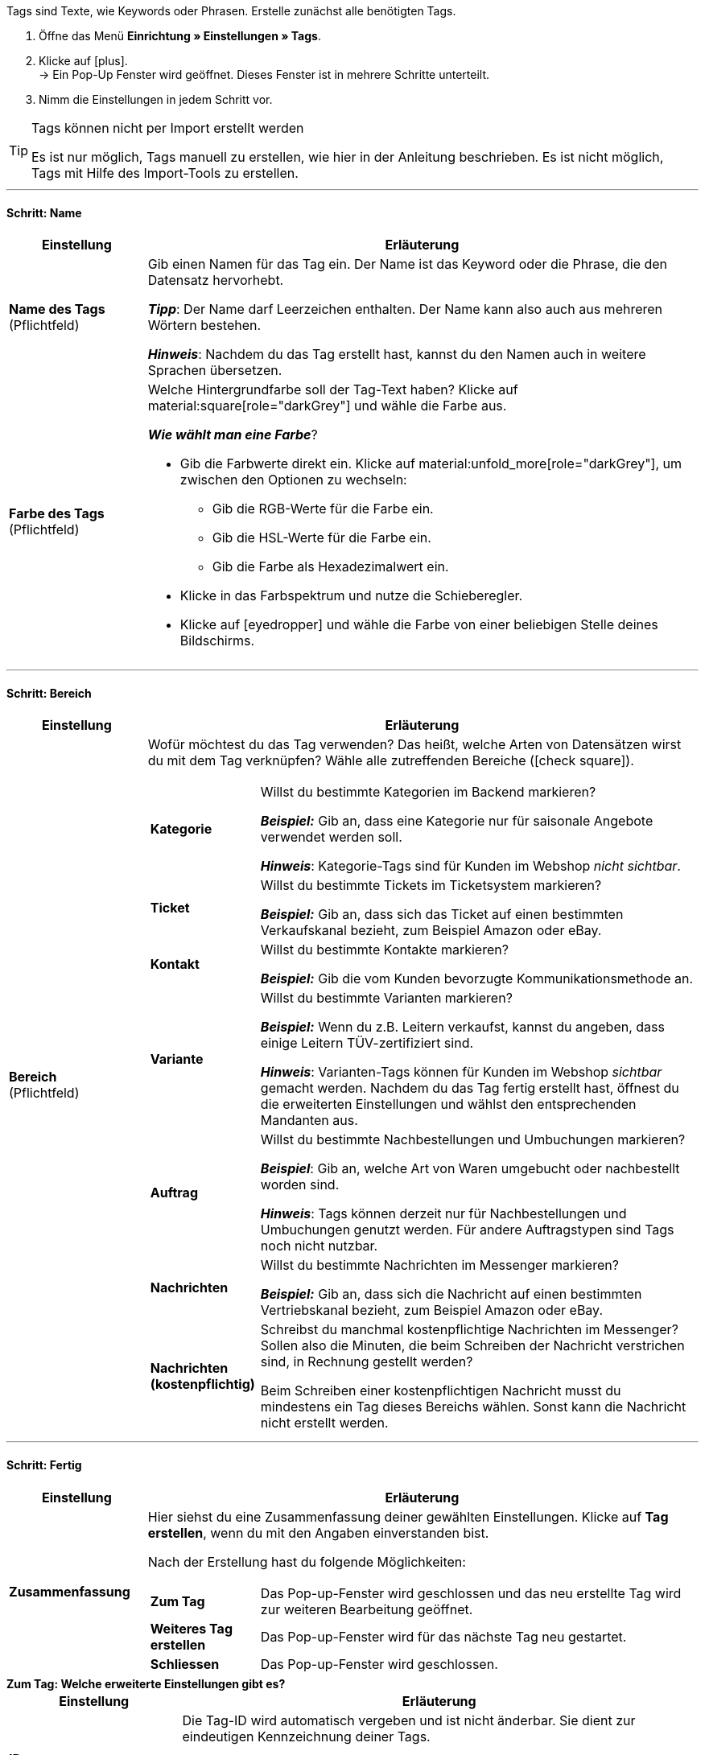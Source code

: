 
Tags sind Texte, wie Keywords oder Phrasen.
Erstelle zunächst alle benötigten Tags.

. Öffne das Menü *Einrichtung » Einstellungen » Tags*.
. Klicke auf icon:plus[role="darkGrey"]. +
→ Ein Pop-Up Fenster wird geöffnet. Dieses Fenster ist in mehrere Schritte unterteilt.
. Nimm die Einstellungen in jedem Schritt vor.

[TIP]
.Tags können nicht per Import erstellt werden
====
Es ist nur möglich, Tags manuell zu erstellen, wie hier in der Anleitung beschrieben.
Es ist nicht möglich, Tags mit Hilfe des Import-Tools zu erstellen.
====

---

[discrete]
==== Schritt: Name

[cols="1,4a"]
|===
|Einstellung |Erläuterung

| *Name des Tags* +
[red]#(Pflichtfeld)#
|Gib einen Namen für das Tag ein.
Der Name ist das Keyword oder die Phrase, die den Datensatz hervorhebt.

*_Tipp_*: Der Name darf Leerzeichen enthalten. Der Name kann also auch aus mehreren Wörtern bestehen.

*_Hinweis_*:
Nachdem du das Tag erstellt hast, kannst du den Namen auch in weitere Sprachen übersetzen.

| *Farbe des Tags* +
[red]#(Pflichtfeld)#
|Welche Hintergrundfarbe soll der Tag-Text haben?
Klicke auf material:square[role="darkGrey"] und wähle die Farbe aus.

*_Wie wählt man eine Farbe_*?

* Gib die Farbwerte direkt ein. Klicke auf material:unfold_more[role="darkGrey"], um zwischen den Optionen zu wechseln:
** Gib die RGB-Werte für die Farbe ein.
** Gib die HSL-Werte für die Farbe ein.
** Gib die Farbe als Hexadezimalwert ein.
* Klicke in das Farbspektrum und nutze die Schieberegler.
* Klicke auf icon:eyedropper[role="darkGrey"] und wähle die Farbe von einer beliebigen Stelle deines Bildschirms.

|===

---

[discrete]
==== Schritt: Bereich

[cols="1,4a"]
|===
|Einstellung |Erläuterung

|[#intable-bereich]*Bereich* +
[red]#(Pflichtfeld)#
| Wofür möchtest du das Tag verwenden?
Das heißt, welche Arten von Datensätzen wirst du mit dem Tag verknüpfen?
Wähle alle zutreffenden Bereiche (icon:check-square[role="blue"]).

[cols="1,4"]
!===

! *Kategorie*
! Willst du bestimmte Kategorien im Backend markieren?

*_Beispiel:_* Gib an, dass eine Kategorie nur für saisonale Angebote verwendet werden soll.

*_Hinweis_*: Kategorie-Tags sind für Kunden im Webshop _nicht sichtbar_.

! *Ticket*
! Willst du bestimmte Tickets im Ticketsystem markieren?

*_Beispiel:_* Gib an, dass sich das Ticket auf einen bestimmten Verkaufskanal bezieht, zum Beispiel Amazon oder eBay.

! *Kontakt*
! Willst du bestimmte Kontakte markieren?

*_Beispiel:_* Gib die vom Kunden bevorzugte Kommunikationsmethode an.

! *Variante*
! Willst du bestimmte Varianten markieren?

*_Beispiel:_* Wenn du z.B. Leitern verkaufst, kannst du angeben, dass einige Leitern TÜV-zertifiziert sind.

*_Hinweis_*: Varianten-Tags können für Kunden im Webshop _sichtbar_ gemacht werden.
Nachdem du das Tag fertig erstellt hast, öffnest du die erweiterten Einstellungen und wählst den entsprechenden Mandanten aus.

! *Auftrag*
! Willst du bestimmte Nachbestellungen und Umbuchungen markieren?

*_Beispiel_*: Gib an, welche Art von Waren umgebucht oder nachbestellt worden sind.

*_Hinweis_*: Tags können derzeit nur für Nachbestellungen und Umbuchungen genutzt werden. Für andere Auftragstypen sind Tags noch nicht nutzbar.

! *Nachrichten*
! Willst du bestimmte Nachrichten im Messenger markieren?

*_Beispiel:_* Gib an, dass sich die Nachricht auf einen bestimmten Vertriebskanal bezieht, zum Beispiel Amazon oder eBay.

! *Nachrichten (kostenpflichtig)*
! Schreibst du manchmal kostenpflichtige Nachrichten im Messenger?
Sollen also die Minuten, die beim Schreiben der Nachricht verstrichen sind, in Rechnung gestellt werden?

Beim Schreiben einer kostenpflichtigen Nachricht musst du mindestens ein Tag dieses Bereichs wählen.
Sonst kann die Nachricht nicht erstellt werden.
!===

|===

---

[discrete]
==== Schritt: Fertig

[cols="1,4"]
|===
|Einstellung |Erläuterung

| *Zusammenfassung*
a|Hier siehst du eine Zusammenfassung deiner gewählten Einstellungen.
Klicke auf *Tag erstellen*, wenn du mit den Angaben einverstanden bist.

Nach der Erstellung hast du folgende Möglichkeiten:

[cols="1,4a"]
!===

! *Zum Tag*
!Das Pop-up-Fenster wird geschlossen und das neu erstellte Tag wird zur weiteren Bearbeitung geöffnet.

! *Weiteres Tag erstellen*
!Das Pop-up-Fenster wird für das nächste Tag neu gestartet.

! *Schliessen*
!Das Pop-up-Fenster wird geschlossen.

!===

|===

[.collapseBox]
.*Zum Tag: Welche erweiterte Einstellungen gibt es?*
--

[cols="1,3a"]
|===
|Einstellung |Erläuterung

| *ID*
| Die Tag-ID wird automatisch vergeben und ist nicht änderbar.
Sie dient zur eindeutigen Kennzeichnung deiner Tags.

*_Anwendungsfall_*: Tag-Verknüpfungen können importiert werden.
Während du also z.B. Artikel- und Variantendaten importierst, kannst du die passenden Tags auch direkt verknüpfen.
Dies geschieht z.B. durch Angabe der Tag-ID.

|[#intable-mandant]*Mandant* +
| In welchen plentyShops soll das Tag für Kunden sichtbar sein?
Wähle alle zutreffenden Webshops (icon:check-square[role="blue"]).

*_Hinweis_*: Diese Option wird nur angezeigt, wenn du die Verfügbarkeit <<#intable-bereich, Variante>> gewählt hast.

| *Name EN* +
*Name FR* +
*Name IT* +
usw.
|Ist dein plentyShop in mehreren Sprachen verfügbar?
Varianten-Tags können für Kunden im Webshop sichtbar gemacht werden.
Wenn dein Webshop in mehreren Sprachen verfügbar ist, sollten auch die Tag-Namen in diesen Sprachen erscheinen.

. Klicke auf icon:plus[role="darkGrey"] und wähle eine Sprachversion aus der Dropdown-Liste.
. Gib eine Übersetzung des Namens in dieser Sprache ein.

|===

--
